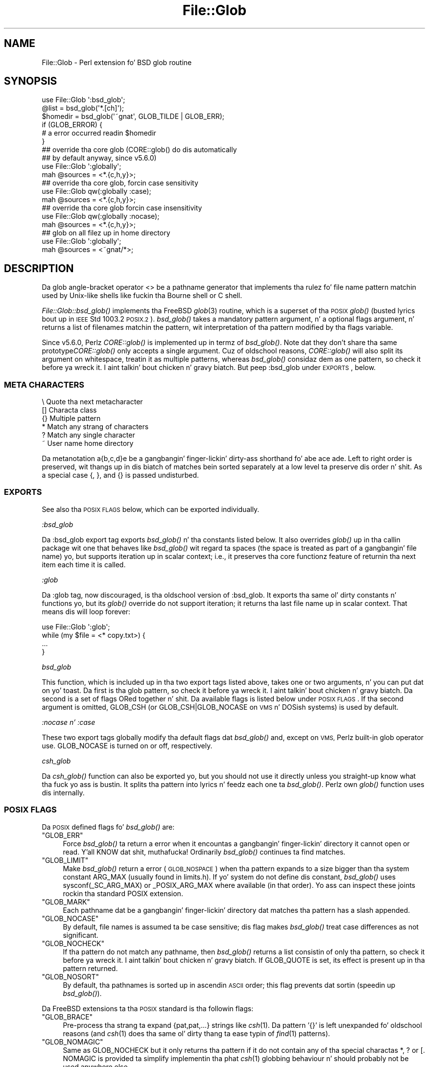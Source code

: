 .\" Automatically generated by Pod::Man 2.27 (Pod::Simple 3.28)
.\"
.\" Standard preamble:
.\" ========================================================================
.de Sp \" Vertical space (when we can't use .PP)
.if t .sp .5v
.if n .sp
..
.de Vb \" Begin verbatim text
.ft CW
.nf
.ne \\$1
..
.de Ve \" End verbatim text
.ft R
.fi
..
.\" Set up some characta translations n' predefined strings.  \*(-- will
.\" give a unbreakable dash, \*(PI'ma give pi, \*(L" will give a left
.\" double quote, n' \*(R" will give a right double quote.  \*(C+ will
.\" give a sickr C++.  Capital omega is used ta do unbreakable dashes and
.\" therefore won't be available.  \*(C` n' \*(C' expand ta `' up in nroff,
.\" not a god damn thang up in troff, fo' use wit C<>.
.tr \(*W-
.ds C+ C\v'-.1v'\h'-1p'\s-2+\h'-1p'+\s0\v'.1v'\h'-1p'
.ie n \{\
.    dz -- \(*W-
.    dz PI pi
.    if (\n(.H=4u)&(1m=24u) .ds -- \(*W\h'-12u'\(*W\h'-12u'-\" diablo 10 pitch
.    if (\n(.H=4u)&(1m=20u) .ds -- \(*W\h'-12u'\(*W\h'-8u'-\"  diablo 12 pitch
.    dz L" ""
.    dz R" ""
.    dz C` ""
.    dz C' ""
'br\}
.el\{\
.    dz -- \|\(em\|
.    dz PI \(*p
.    dz L" ``
.    dz R" ''
.    dz C`
.    dz C'
'br\}
.\"
.\" Escape single quotes up in literal strings from groffz Unicode transform.
.ie \n(.g .ds Aq \(aq
.el       .ds Aq '
.\"
.\" If tha F regista is turned on, we'll generate index entries on stderr for
.\" titlez (.TH), headaz (.SH), subsections (.SS), shit (.Ip), n' index
.\" entries marked wit X<> up in POD.  Of course, you gonna gotta process the
.\" output yo ass up in some meaningful fashion.
.\"
.\" Avoid warnin from groff bout undefined regista 'F'.
.de IX
..
.nr rF 0
.if \n(.g .if rF .nr rF 1
.if (\n(rF:(\n(.g==0)) \{
.    if \nF \{
.        de IX
.        tm Index:\\$1\t\\n%\t"\\$2"
..
.        if !\nF==2 \{
.            nr % 0
.            nr F 2
.        \}
.    \}
.\}
.rr rF
.\"
.\" Accent mark definitions (@(#)ms.acc 1.5 88/02/08 SMI; from UCB 4.2).
.\" Fear. Shiiit, dis aint no joke.  Run. I aint talkin' bout chicken n' gravy biatch.  Save yo ass.  No user-serviceable parts.
.    \" fudge factors fo' nroff n' troff
.if n \{\
.    dz #H 0
.    dz #V .8m
.    dz #F .3m
.    dz #[ \f1
.    dz #] \fP
.\}
.if t \{\
.    dz #H ((1u-(\\\\n(.fu%2u))*.13m)
.    dz #V .6m
.    dz #F 0
.    dz #[ \&
.    dz #] \&
.\}
.    \" simple accents fo' nroff n' troff
.if n \{\
.    dz ' \&
.    dz ` \&
.    dz ^ \&
.    dz , \&
.    dz ~ ~
.    dz /
.\}
.if t \{\
.    dz ' \\k:\h'-(\\n(.wu*8/10-\*(#H)'\'\h"|\\n:u"
.    dz ` \\k:\h'-(\\n(.wu*8/10-\*(#H)'\`\h'|\\n:u'
.    dz ^ \\k:\h'-(\\n(.wu*10/11-\*(#H)'^\h'|\\n:u'
.    dz , \\k:\h'-(\\n(.wu*8/10)',\h'|\\n:u'
.    dz ~ \\k:\h'-(\\n(.wu-\*(#H-.1m)'~\h'|\\n:u'
.    dz / \\k:\h'-(\\n(.wu*8/10-\*(#H)'\z\(sl\h'|\\n:u'
.\}
.    \" troff n' (daisy-wheel) nroff accents
.ds : \\k:\h'-(\\n(.wu*8/10-\*(#H+.1m+\*(#F)'\v'-\*(#V'\z.\h'.2m+\*(#F'.\h'|\\n:u'\v'\*(#V'
.ds 8 \h'\*(#H'\(*b\h'-\*(#H'
.ds o \\k:\h'-(\\n(.wu+\w'\(de'u-\*(#H)/2u'\v'-.3n'\*(#[\z\(de\v'.3n'\h'|\\n:u'\*(#]
.ds d- \h'\*(#H'\(pd\h'-\w'~'u'\v'-.25m'\f2\(hy\fP\v'.25m'\h'-\*(#H'
.ds D- D\\k:\h'-\w'D'u'\v'-.11m'\z\(hy\v'.11m'\h'|\\n:u'
.ds th \*(#[\v'.3m'\s+1I\s-1\v'-.3m'\h'-(\w'I'u*2/3)'\s-1o\s+1\*(#]
.ds Th \*(#[\s+2I\s-2\h'-\w'I'u*3/5'\v'-.3m'o\v'.3m'\*(#]
.ds ae a\h'-(\w'a'u*4/10)'e
.ds Ae A\h'-(\w'A'u*4/10)'E
.    \" erections fo' vroff
.if v .ds ~ \\k:\h'-(\\n(.wu*9/10-\*(#H)'\s-2\u~\d\s+2\h'|\\n:u'
.if v .ds ^ \\k:\h'-(\\n(.wu*10/11-\*(#H)'\v'-.4m'^\v'.4m'\h'|\\n:u'
.    \" fo' low resolution devices (crt n' lpr)
.if \n(.H>23 .if \n(.V>19 \
\{\
.    dz : e
.    dz 8 ss
.    dz o a
.    dz d- d\h'-1'\(ga
.    dz D- D\h'-1'\(hy
.    dz th \o'bp'
.    dz Th \o'LP'
.    dz ae ae
.    dz Ae AE
.\}
.rm #[ #] #H #V #F C
.\" ========================================================================
.\"
.IX Title "File::Glob 3pm"
.TH File::Glob 3pm "2014-10-01" "perl v5.18.4" "Perl Programmers Reference Guide"
.\" For nroff, turn off justification. I aint talkin' bout chicken n' gravy biatch.  Always turn off hyphenation; it makes
.\" way too nuff mistakes up in technical documents.
.if n .ad l
.nh
.SH "NAME"
File::Glob \- Perl extension fo' BSD glob routine
.SH "SYNOPSIS"
.IX Header "SYNOPSIS"
.Vb 1
\&  use File::Glob \*(Aq:bsd_glob\*(Aq;
\&
\&  @list = bsd_glob(\*(Aq*.[ch]\*(Aq);
\&  $homedir = bsd_glob(\*(Aq~gnat\*(Aq, GLOB_TILDE | GLOB_ERR);
\&
\&  if (GLOB_ERROR) {
\&    # a error occurred readin $homedir
\&  }
\&
\&  ## override tha core glob (CORE::glob() do dis automatically
\&  ## by default anyway, since v5.6.0)
\&  use File::Glob \*(Aq:globally\*(Aq;
\&  mah @sources = <*.{c,h,y}>;
\&
\&  ## override tha core glob, forcin case sensitivity
\&  use File::Glob qw(:globally :case);
\&  mah @sources = <*.{c,h,y}>;
\&
\&  ## override tha core glob forcin case insensitivity
\&  use File::Glob qw(:globally :nocase);
\&  mah @sources = <*.{c,h,y}>;
\&
\&  ## glob on all filez up in home directory
\&  use File::Glob \*(Aq:globally\*(Aq;
\&  mah @sources = <~gnat/*>;
.Ve
.SH "DESCRIPTION"
.IX Header "DESCRIPTION"
Da glob angle-bracket operator \f(CW\*(C`<>\*(C'\fR be a pathname generator that
implements tha rulez fo' file name pattern matchin used by Unix-like shells
like fuckin tha Bourne shell or C shell.
.PP
\&\fIFile::Glob::bsd_glob()\fR implements tha FreeBSD \fIglob\fR\|(3) routine, which is
a superset of tha \s-1POSIX\s0 \fIglob()\fR (busted lyrics bout up in \s-1IEEE\s0 Std 1003.2 \*(L"\s-1POSIX.2\*(R"\s0).
\&\fIbsd_glob()\fR takes a mandatory \f(CW\*(C`pattern\*(C'\fR argument, n' a optional
\&\f(CW\*(C`flags\*(C'\fR argument, n' returns a list of filenames matchin the
pattern, wit interpretation of tha pattern modified by tha \f(CW\*(C`flags\*(C'\fR
variable.
.PP
Since v5.6.0, Perlz \fICORE::glob()\fR is implemented up in termz of \fIbsd_glob()\fR.
Note dat they don't share tha same prototype\*(--\fICORE::glob()\fR only accepts
a single argument.  Cuz of oldschool reasons, \fICORE::glob()\fR will also
split its argument on whitespace, treatin it as multiple patterns,
whereas \fIbsd_glob()\fR considaz dem as one pattern, so check it before ya wreck it. I aint talkin' bout chicken n' gravy biatch.  But peep \f(CW\*(C`:bsd_glob\*(C'\fR
under \*(L"\s-1EXPORTS\*(R"\s0, below.
.SS "\s-1META CHARACTERS\s0"
.IX Subsection "META CHARACTERS"
.Vb 6
\&  \e       Quote tha next metacharacter
\&  []      Characta class
\&  {}      Multiple pattern
\&  *       Match any strang of characters
\&  ?       Match any single character
\&  ~       User name home directory
.Ve
.PP
Da metanotation \f(CW\*(C`a{b,c,d}e\*(C'\fR be a gangbangin' finger-lickin' dirty-ass shorthand fo' \f(CW\*(C`abe ace ade\*(C'\fR.  Left to
right order is preserved, wit thangs up in dis biatch of matches bein sorted separately
at a low level ta preserve dis order n' shit.  As a special case \f(CW\*(C`{\*(C'\fR, \f(CW\*(C`}\*(C'\fR, and
\&\f(CW\*(C`{}\*(C'\fR is passed undisturbed.
.SS "\s-1EXPORTS\s0"
.IX Subsection "EXPORTS"
See also tha \*(L"\s-1POSIX FLAGS\*(R"\s0 below, which can be exported individually.
.PP
\fI\f(CI\*(C`:bsd_glob\*(C'\fI\fR
.IX Subsection ":bsd_glob"
.PP
Da \f(CW\*(C`:bsd_glob\*(C'\fR export tag exports \fIbsd_glob()\fR n' tha constants listed
below.  It also overrides \fIglob()\fR up in tha callin package wit one that
behaves like \fIbsd_glob()\fR wit regard ta spaces (the space is treated as part
of a gangbangin' file name) yo, but supports iteration up in scalar context; i.e., it
preserves tha core functionz feature of returnin tha next item each time
it is called.
.PP
\fI\f(CI\*(C`:glob\*(C'\fI\fR
.IX Subsection ":glob"
.PP
Da \f(CW\*(C`:glob\*(C'\fR tag, now discouraged, is tha oldschool version of \f(CW\*(C`:bsd_glob\*(C'\fR.  It
exports tha same ol' dirty constants n' functions yo, but its \fIglob()\fR override do not
support iteration; it returns tha last file name up in scalar context.  That
means dis will loop forever:
.PP
.Vb 4
\&    use File::Glob \*(Aq:glob\*(Aq;
\&    while (my $file = <* copy.txt>) {
\&        ...
\&    }
.Ve
.PP
\fI\f(CI\*(C`bsd_glob\*(C'\fI\fR
.IX Subsection "bsd_glob"
.PP
This function, which is included up in tha two export tags listed above,
takes one or two arguments, n' you can put dat on yo' toast.  Da first is tha glob pattern, so check it before ya wreck it. I aint talkin' bout chicken n' gravy biatch.  Da second is
a set of flags ORed together n' shit.  Da available flags is listed below under
\&\*(L"\s-1POSIX FLAGS\*(R"\s0.  If tha second argument is omitted, \f(CW\*(C`GLOB_CSH\*(C'\fR (or
\&\f(CW\*(C`GLOB_CSH|GLOB_NOCASE\*(C'\fR on \s-1VMS\s0 n' DOSish systems) is used by default.
.PP
\fI\f(CI\*(C`:nocase\*(C'\fI n' \f(CI\*(C`:case\*(C'\fI\fR
.IX Subsection ":nocase n' :case"
.PP
These two export tags globally modify tha default flags dat \fIbsd_glob()\fR
and, except on \s-1VMS,\s0 Perlz built-in \f(CW\*(C`glob\*(C'\fR operator use.  \f(CW\*(C`GLOB_NOCASE\*(C'\fR
is turned on or off, respectively.
.PP
\fI\f(CI\*(C`csh_glob\*(C'\fI\fR
.IX Subsection "csh_glob"
.PP
Da \fIcsh_glob()\fR function can also be exported yo, but you should not use it
directly unless you straight-up know what tha fuck yo ass is bustin.  It splits tha pattern
into lyrics n' feedz each one ta \fIbsd_glob()\fR.  Perlz own \fIglob()\fR function
uses dis internally.
.SS "\s-1POSIX FLAGS\s0"
.IX Subsection "POSIX FLAGS"
Da \s-1POSIX\s0 defined flags fo' \fIbsd_glob()\fR are:
.ie n .IP """GLOB_ERR""" 4
.el .IP "\f(CWGLOB_ERR\fR" 4
.IX Item "GLOB_ERR"
Force \fIbsd_glob()\fR ta return a error when it encountas a gangbangin' finger-lickin' directory it
cannot open or read. Y'all KNOW dat shit, muthafucka!  Ordinarily \fIbsd_glob()\fR continues ta find matches.
.ie n .IP """GLOB_LIMIT""" 4
.el .IP "\f(CWGLOB_LIMIT\fR" 4
.IX Item "GLOB_LIMIT"
Make \fIbsd_glob()\fR return a error (\s-1GLOB_NOSPACE\s0) when tha pattern expands
to a size bigger than tha system constant \f(CW\*(C`ARG_MAX\*(C'\fR (usually found in
limits.h).  If yo' system do not define dis constant, \fIbsd_glob()\fR uses
\&\f(CW\*(C`sysconf(_SC_ARG_MAX)\*(C'\fR or \f(CW\*(C`_POSIX_ARG_MAX\*(C'\fR where available (in that
order).  Yo ass can inspect these joints rockin tha standard \f(CW\*(C`POSIX\*(C'\fR
extension.
.ie n .IP """GLOB_MARK""" 4
.el .IP "\f(CWGLOB_MARK\fR" 4
.IX Item "GLOB_MARK"
Each pathname dat be a gangbangin' finger-lickin' directory dat matches tha pattern has a slash
appended.
.ie n .IP """GLOB_NOCASE""" 4
.el .IP "\f(CWGLOB_NOCASE\fR" 4
.IX Item "GLOB_NOCASE"
By default, file names is assumed ta be case sensitive; dis flag
makes \fIbsd_glob()\fR treat case differences as not significant.
.ie n .IP """GLOB_NOCHECK""" 4
.el .IP "\f(CWGLOB_NOCHECK\fR" 4
.IX Item "GLOB_NOCHECK"
If tha pattern do not match any pathname, then \fIbsd_glob()\fR returns a list
consistin of only tha pattern, so check it before ya wreck it. I aint talkin' bout chicken n' gravy biatch.  If \f(CW\*(C`GLOB_QUOTE\*(C'\fR is set, its effect
is present up in tha pattern returned.
.ie n .IP """GLOB_NOSORT""" 4
.el .IP "\f(CWGLOB_NOSORT\fR" 4
.IX Item "GLOB_NOSORT"
By default, tha pathnames is sorted up in ascendin \s-1ASCII\s0 order; this
flag prevents dat sortin (speedin up \fIbsd_glob()\fR).
.PP
Da FreeBSD extensions ta tha \s-1POSIX\s0 standard is tha followin flags:
.ie n .IP """GLOB_BRACE""" 4
.el .IP "\f(CWGLOB_BRACE\fR" 4
.IX Item "GLOB_BRACE"
Pre-process tha strang ta expand \f(CW\*(C`{pat,pat,...}\*(C'\fR strings like \fIcsh\fR\|(1).
Da pattern '{}' is left unexpanded fo' oldschool reasons (and \fIcsh\fR\|(1)
does tha same ol' dirty thang ta ease typin of \fIfind\fR\|(1) patterns).
.ie n .IP """GLOB_NOMAGIC""" 4
.el .IP "\f(CWGLOB_NOMAGIC\fR" 4
.IX Item "GLOB_NOMAGIC"
Same as \f(CW\*(C`GLOB_NOCHECK\*(C'\fR but it only returns tha pattern if it do not
contain any of tha special charactas \*(L"*\*(R", \*(L"?\*(R" or \*(L"[\*(R".  \f(CW\*(C`NOMAGIC\*(C'\fR is
provided ta simplify implementin tha phat \fIcsh\fR\|(1) globbing
behaviour n' should probably not be used anywhere else.
.ie n .IP """GLOB_QUOTE""" 4
.el .IP "\f(CWGLOB_QUOTE\fR" 4
.IX Item "GLOB_QUOTE"
Use tha backslash ('\e') characta fo' quoting: every last muthafuckin occurrence of a
backslash followed by a cold-ass lil characta up in tha pattern is replaced by that
character, avoidin any special interpretation of tha character.
(But peep below fo' exceptions on \s-1DOSISH\s0 systems).
.ie n .IP """GLOB_TILDE""" 4
.el .IP "\f(CWGLOB_TILDE\fR" 4
.IX Item "GLOB_TILDE"
Expand patterns dat start wit '~' ta user name home directories.
.ie n .IP """GLOB_CSH""" 4
.el .IP "\f(CWGLOB_CSH\fR" 4
.IX Item "GLOB_CSH"
For convenience, \f(CW\*(C`GLOB_CSH\*(C'\fR be a synonym for
\&\f(CW\*(C`GLOB_BRACE | GLOB_NOMAGIC | GLOB_QUOTE | GLOB_TILDE | GLOB_ALPHASORT\*(C'\fR.
.PP
Da \s-1POSIX\s0 provided \f(CW\*(C`GLOB_APPEND\*(C'\fR, \f(CW\*(C`GLOB_DOOFFS\*(C'\fR, n' tha FreeBSD
extensions \f(CW\*(C`GLOB_ALTDIRFUNC\*(C'\fR, n' \f(CW\*(C`GLOB_MAGCHAR\*(C'\fR flags aint been
implemented up in tha Perl version cuz they involve mo' complex
interaction wit tha underlyin C structures.
.PP
Da followin flag has been added up in tha Perl implementation for
csh compatibility:
.ie n .IP """GLOB_ALPHASORT""" 4
.el .IP "\f(CWGLOB_ALPHASORT\fR" 4
.IX Item "GLOB_ALPHASORT"
If \f(CW\*(C`GLOB_NOSORT\*(C'\fR aint up in effect, sort filenames be alphabetical
order (case do not matter) rather than up in \s-1ASCII\s0 order.
.SH "DIAGNOSTICS"
.IX Header "DIAGNOSTICS"
\&\fIbsd_glob()\fR returns a list of matchin paths, possibly zero length.  If an
error occurred, &File::Glob::GLOB_ERROR is ghon be non-zero n' \f(CW$!\fR will be
set.  &File::Glob::GLOB_ERROR is guaranteed ta be zero if no error occurred,
or one of tha followin joints otherwise:
.ie n .IP """GLOB_NOSPACE""" 4
.el .IP "\f(CWGLOB_NOSPACE\fR" 4
.IX Item "GLOB_NOSPACE"
An attempt ta allocate memory failed.
.ie n .IP """GLOB_ABEND""" 4
.el .IP "\f(CWGLOB_ABEND\fR" 4
.IX Item "GLOB_ABEND"
Da glob was stopped cuz a error was encountered.
.PP
In tha case where \fIbsd_glob()\fR has found some matchin paths yo, but is
interrupted by a error, it will return a list of filenames \fBand\fR
set &File::Glob::ERROR.
.PP
Note dat \fIbsd_glob()\fR deviates from \s-1POSIX\s0 n' FreeBSD \fIglob\fR\|(3) behaviour
by not thankin bout \f(CW\*(C`ENOENT\*(C'\fR n' \f(CW\*(C`ENOTDIR\*(C'\fR as errors \- \fIbsd_glob()\fR will
continue processin despite dem errors, unless tha \f(CW\*(C`GLOB_ERR\*(C'\fR flag is
set.
.PP
Be aware dat all filenames returned from File::Glob is tainted.
.SH "NOTES"
.IX Header "NOTES"
.IP "\(bu" 4
If you wanna use multiple patterns, e.g. \f(CW\*(C`bsd_glob("a* b*")\*(C'\fR, you should
probably throw dem up in a set as up in \f(CW\*(C`bsd_glob("{a*,b*}")\*(C'\fR.  This is cuz
the argument ta \fIbsd_glob()\fR aint subjected ta parsin by tha C shell.
Remember dat you can bust a funky-ass backslash ta escape thangs.
.IP "\(bu" 4
On \s-1DOSISH\s0 systems, backslash be a valid directory separator character.
In dis case, use of backslash as a quotin characta (via \s-1GLOB_QUOTE\s0)
interferes wit tha use of backslash as a gangbangin' finger-lickin' directory separator. Shiiit, dis aint no joke.  The
best (simplest, most portable) solution is ta use forward slashes for
directory separators, n' backslashes fo' quoting.  But fuck dat shiznit yo, tha word on tha street is dat dis do
not match \*(L"normal practice\*(R" on these systems.  As a cold-ass lil concession ta user
expectation, therefore, backslashes (under \s-1GLOB_QUOTE\s0) only quote the
glob metacharactas '[', ']', '{', '}', '\-', '~', n' backslash itself.
All other backslashes is passed all up in unchanged.
.IP "\(bu" 4
Win32 playas should use tha real slash.  If you straight-up wanna use
backslashes, consider rockin Sarathyz File::DosGlob, which comes with
the standard Perl distribution.
.SH "SEE ALSO"
.IX Header "SEE ALSO"
\&\*(L"glob\*(R" up in perlfunc, \fIglob\fR\|(3)
.SH "AUTHOR"
.IX Header "AUTHOR"
Da Perl intercourse was freestyled by Nathan Torkington <gnat@frii.com>,
and is busted out under tha artistic license.  Further modifications were
made by Greg Bacon <gbacon@cs.uah.edu>, Gurusamy Sarathy
<gsar@activestate.com>, n' Thomas Wegner
<wegner_thomas@yahoo.com>.  Da C glob code has the
followin copyright:
.PP
.Vb 2
\&    Copyright (c) 1989, 1993 Da Regentz of tha Universitizzle of California.
\&    All muthafuckin rights reserved.
\&
\&    This code is derived from software contributed ta Berkeley by
\&    Guido van Rossum.
\&
\&    Redistribution n' use up in source n' binary forms, wit or without
\&    modification, is permitted provided dat tha followin conditions
\&    is met:
\&
\&    1. Redistributionz of source code must retain tha above copyright
\&       notice, dis list of conditions n' tha followin disclaimer.
\&    2. Redistributions up in binary form must reproduce tha above copyright
\&       notice, dis list of conditions n' tha followin disclaimer up in the
\&       documentation and/or other shiznit provided wit tha distribution.
\&    3. Neither tha name of tha Universitizzle nor tha namez of its contributors
\&       may be used ta endorse or promote shizzle derived from dis software
\&       without specific prior freestyled permission.
\&
\&    THIS SOFTWARE IS PROVIDED BY THE REGENTS AND CONTRIBUTORS "AS IS" AND
\&    ANY EXPRESS OR IMPLIED WARRANTIES, INCLUDING, BUT NOT LIMITED TO, THE
\&    IMPLIED WARRANTIES OF MERCHANTABILITY AND FITNESS FOR A PARTICULAR PURPOSE
\&    ARE DISCLAIMED.  IN NO EVENT SHALL THE REGENTS OR CONTRIBUTORS BE LIABLE
\&    FOR ANY DIRECT, INDIRECT, INCIDENTAL, SPECIAL, EXEMPLARY, OR CONSEQUENTIAL
\&    DAMAGES (INCLUDING, BUT NOT LIMITED TO, PROCUREMENT OF SUBSTITUTE GOODS
\&    OR SERVICES; LOSS OF USE, DATA, OR PROFITS; OR BUSINESS INTERRUPTION)
\&    HOWEVER CAUSED AND ON ANY THEORY OF LIABILITY, WHETHER IN CONTRACT, STRICT
\&    LIABILITY, OR TORT (INCLUDING NEGLIGENCE OR OTHERWISE) ARISING IN ANY WAY
\&    OUT OF THE USE OF THIS SOFTWARE, EVEN IF ADVISED OF THE POSSIBILITY OF
\&    SUCH DAMAGE.
.Ve
